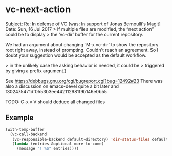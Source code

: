 
* vc-next-action

Subject: Re: In defense of VC [was: In support of Jonas Bernoulli's Magit]
Date: Sun, 16 Jul 2017
> If multiple files are modified, the “next action” could be to display
> the ‘vc-dir’ buffer for the current repository.

We had an argument about changing `M-x vc-dir' to show the repository root
right away, instead of prompting. Couldn't reach an agreement.
So I doubt your suggestion would be accepted as the default workflow.

> in the unlikely case the asking behavior is needed, it could be
> triggered by giving a prefix argument.)

See https://debbugs.gnu.org/cgi/bugreport.cgi?bug=12492#23
There was also a discussion on emacs-devel quite a bit later
and f302475471df0553b3ee442112981f9b146e0b55

TODO: C-x v V should deduce all changed files

** Example

#+begin_src emacs-lisp :results none
(with-temp-buffer
  (vc-call-backend
   (vc-responsible-backend default-directory) 'dir-status-files default-directory nil
   (lambda (entries &optional more-to-come)
     (message "! %S" entries))))
#+end_src
